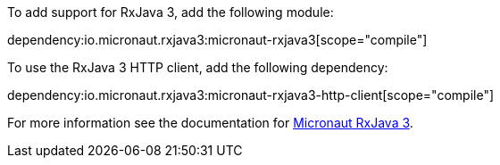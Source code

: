To add support for RxJava 3, add the following module:

dependency:io.micronaut.rxjava3:micronaut-rxjava3[scope="compile"]

To use the RxJava 3 HTTP client, add the following dependency:

dependency:io.micronaut.rxjava3:micronaut-rxjava3-http-client[scope="compile"]

For more information see the documentation for https://micronaut-projects.github.io/micronaut-rxjava3/latest/guide/[Micronaut RxJava 3].
